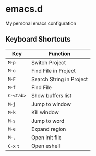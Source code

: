 * emacs.d

  [[./img/screenshot1.png]]

My personal emacs configuration

** Keyboard Shortcuts

   | Key       | Function                 |
   |-----------+--------------------------|
   | ~M-p~     | Switch Project           |
   | ~M-o~     | Find File in Project     |
   | ~M-F~     | Search String in Project |
   | ~M-f~     | Find File                |
   | ~C-<tab>~ | Show buffers list        |
   | ~M-j~     | Jump to window           |
   | ~M-k~     | Kill window              |
   | ~M-s~     | Jump to word             |
   | ~M-e~     | Expand region            |
   | ~M-,~     | Open init file           |
   | ~C-x~ ~t~ | Open eshell              |
